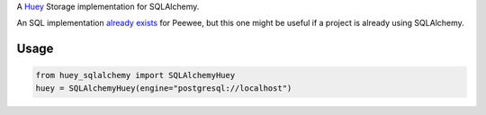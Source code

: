 A `Huey <https://github.com/coleifer/huey>`_ Storage implementation for SQLAlchemy.

An SQL implementation `already exists <https://github.com/coleifer/huey/blob/master/huey/contrib/sql_huey.py>`_
for Peewee, but this one might be useful if a project is already using SQLAlchemy.

Usage
=====

.. code-block:: python

  from huey_sqlalchemy import SQLAlchemyHuey
  huey = SQLAlchemyHuey(engine="postgresql://localhost")

